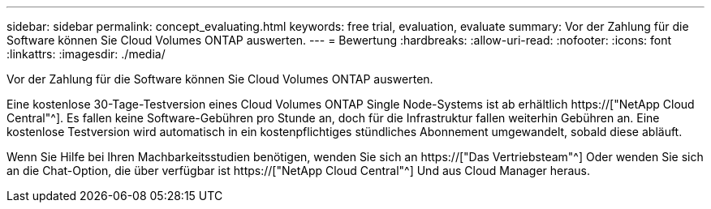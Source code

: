 ---
sidebar: sidebar 
permalink: concept_evaluating.html 
keywords: free trial, evaluation, evaluate 
summary: Vor der Zahlung für die Software können Sie Cloud Volumes ONTAP auswerten. 
---
= Bewertung
:hardbreaks:
:allow-uri-read: 
:nofooter: 
:icons: font
:linkattrs: 
:imagesdir: ./media/


[role="lead"]
Vor der Zahlung für die Software können Sie Cloud Volumes ONTAP auswerten.

Eine kostenlose 30-Tage-Testversion eines Cloud Volumes ONTAP Single Node-Systems ist ab erhältlich https://["NetApp Cloud Central"^]. Es fallen keine Software-Gebühren pro Stunde an, doch für die Infrastruktur fallen weiterhin Gebühren an. Eine kostenlose Testversion wird automatisch in ein kostenpflichtiges stündliches Abonnement umgewandelt, sobald diese abläuft.

Wenn Sie Hilfe bei Ihren Machbarkeitsstudien benötigen, wenden Sie sich an https://["Das Vertriebsteam"^] Oder wenden Sie sich an die Chat-Option, die über verfügbar ist https://["NetApp Cloud Central"^] Und aus Cloud Manager heraus.
